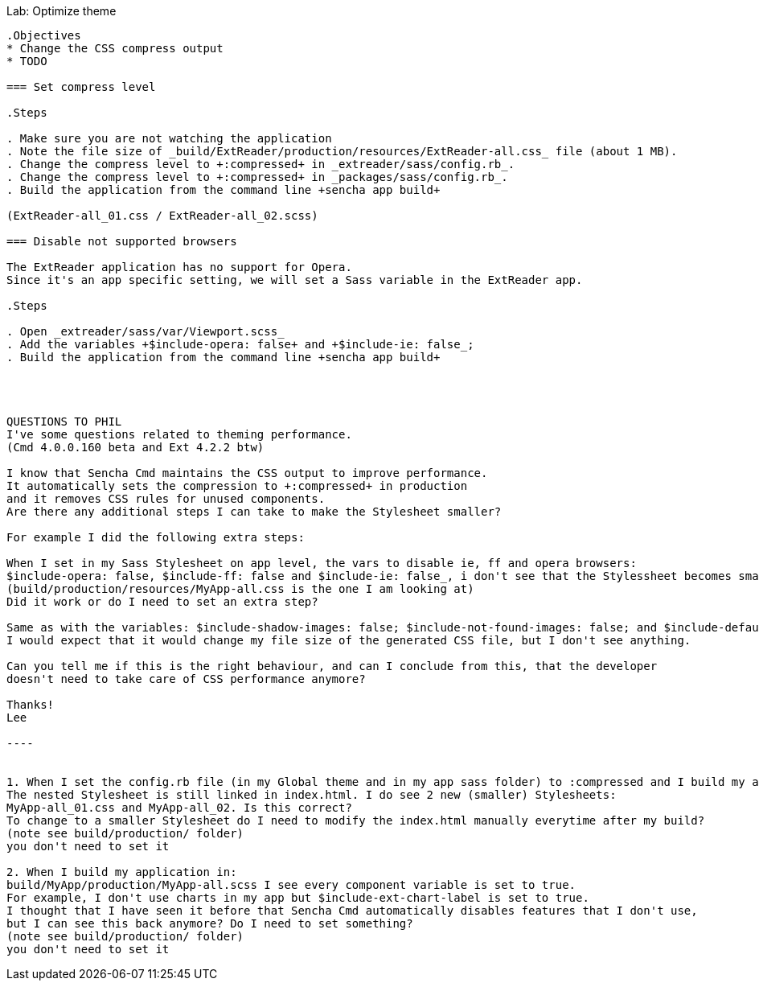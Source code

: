 Lab: Optimize theme
----------------------

.Objectives
* Change the CSS compress output
* TODO

=== Set compress level

.Steps

. Make sure you are not watching the application
. Note the file size of _build/ExtReader/production/resources/ExtReader-all.css_ file (about 1 MB).
. Change the compress level to +:compressed+ in _extreader/sass/config.rb_. 
. Change the compress level to +:compressed+ in _packages/sass/config.rb_.
. Build the application from the command line +sencha app build+

(ExtReader-all_01.css / ExtReader-all_02.scss)

=== Disable not supported browsers

The ExtReader application has no support for Opera.
Since it's an app specific setting, we will set a Sass variable in the ExtReader app.

.Steps

. Open _extreader/sass/var/Viewport.scss_
. Add the variables +$include-opera: false+ and +$include-ie: false_;
. Build the application from the command line +sencha app build+




QUESTIONS TO PHIL
I've some questions related to theming performance.
(Cmd 4.0.0.160 beta and Ext 4.2.2 btw)

I know that Sencha Cmd maintains the CSS output to improve performance.
It automatically sets the compression to +:compressed+ in production
and it removes CSS rules for unused components.
Are there any additional steps I can take to make the Stylesheet smaller?

For example I did the following extra steps:

When I set in my Sass Stylesheet on app level, the vars to disable ie, ff and opera browsers:
$include-opera: false, $include-ff: false and $include-ie: false_, i don't see that the Stylessheet becomes smaller.
(build/production/resources/MyApp-all.css is the one I am looking at)
Did it work or do I need to set an extra step?

Same as with the variables: $include-shadow-images: false; $include-not-found-images: false; and $include-default-uis: false;
I would expect that it would change my file size of the generated CSS file, but I don't see anything.

Can you tell me if this is the right behaviour, and can I conclude from this, that the developer
doesn't need to take care of CSS performance anymore?

Thanks!
Lee

----


1. When I set the config.rb file (in my Global theme and in my app sass folder) to :compressed and I build my app.
The nested Stylesheet is still linked in index.html. I do see 2 new (smaller) Stylesheets:
MyApp-all_01.css and MyApp-all_02. Is this correct?
To change to a smaller Stylesheet do I need to modify the index.html manually everytime after my build?
(note see build/production/ folder)
you don't need to set it

2. When I build my application in:
build/MyApp/production/MyApp-all.scss I see every component variable is set to true.
For example, I don't use charts in my app but $include-ext-chart-label is set to true.
I thought that I have seen it before that Sencha Cmd automatically disables features that I don't use,
but I can see this back anymore? Do I need to set something?
(note see build/production/ folder)
you don't need to set it






